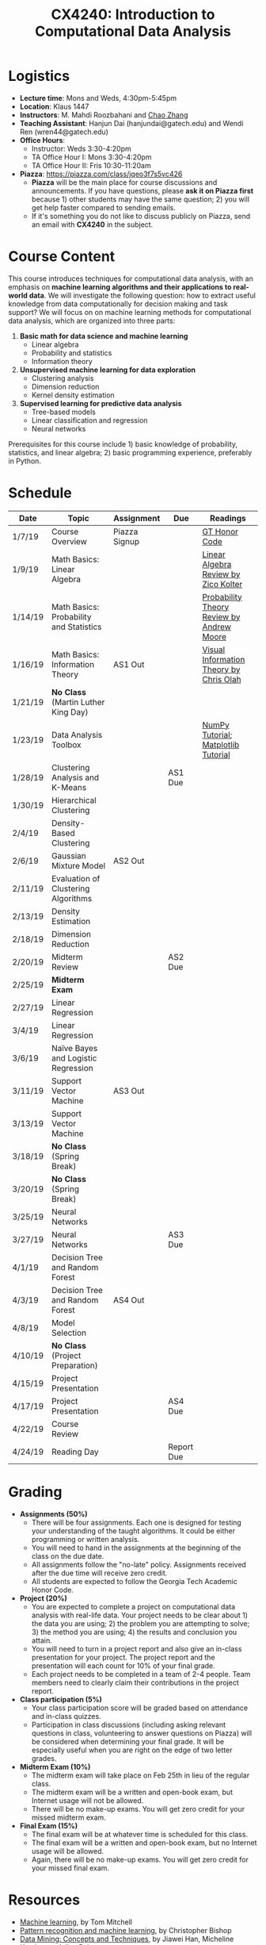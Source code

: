 #+TITLE: CX4240: Introduction to Computational Data Analysis
#+HTML_HEAD: <link rel="stylesheet" type="text/css" href="../main.css" />
#+OPTIONS: html-postamble:nil
#+OPTIONS: num:nil

* Logistics

- *Lecture time*: Mons and Weds, 4:30pm-5:45pm
- *Location*: Klaus 1447
- *Instructors*: M. Mahdi Roozbahani and [[http://chaozhang.org][Chao Zhang]]
- *Teaching Assistant*: Hanjun Dai (hanjundai@gatech.edu) and Wendi Ren (wren44@gatech.edu)
- *Office Hours*:
  - Instructor: Weds 3:30-4:20pm
  - TA Office Hour I: Mons 3:30-4:20pm
  - TA Office Hour II: Fris 10:30-11:20am
- *Piazza*: https://piazza.com/class/jqeo3f7s5vc426
  - *Piazza* will be the main place for course discussions and announcements. If you have questions, please *ask it on Piazza first* because 1) other students may have the same question; 2) you will get help faster compared to sending emails.
  - If it's something you do not like to discuss publicly on Piazza, send an email with *CX4240* in the subject.

* Course Content

This course introduces techniques for computational data analysis, with an
emphasis on *machine learning algorithms and their applications to real-world
data*. We will investigate the following question: how to extract useful
knowledge from data computationally for decision making and task support? We
will focus on on machine learning methods for computational data analysis,
which are organized into three parts:

1. **Basic math for data science and machine learning**
   - Linear algebra
   - Probability and statistics
   - Information theory

1. **Unsupervised machine learning for data exploration**
   - Clustering analysis
   - Dimension reduction
   - Kernel density estimation

1. **Supervised learning for predictive data analysis**
   - Tree-based models
   - Linear classification and regression
   - Neural networks

Prerequisites for this course include 1) basic knowledge of probability,
statistics, and linear algebra; 2) basic programming experience, preferably in
Python.



* Schedule

| Date    | Topic                                           | Assignment         | Due     | Readings |
|---------|-------------------------------------------------|--------------------|---------|----------|
| 1/7/19  | Course Overview                                 | Piazza Signup |         | [[https://policylibrary.gatech.edu/student-affairs/academic-honor-code][GT Honor Code]] |
| 1/9/19  | Math Basics: Linear Algebra       |                    |         |  [[http://cs229.stanford.edu/section/cs229-linalg.pdf][Linear Algebra Review by Zico Kolter]] |
| 1/14/19 | Math Basics: Probability and Statistics   |                    |         |   [[http://www.cs.cmu.edu/~./awm/tutorials/prob.html][Probability Theory Review by Andrew Moore]]    |
| 1/16/19 | Math Basics: Information Theory       | AS1 Out            |         |   [[http://colah.github.io/posts/2015-09-Visual-Information/][Visual Information Theory by Chris Olah]] |
| 1/21/19 | **No Class** (Martin Luther King Day)               |                    |         |          |
| 1/23/19 | Data Analysis Toolbox                           |                    |         | [[http://cs231n.github.io/python-numpy-tutorial/][NumPy Tutorial]]; [[https://www.labri.fr/perso/nrougier/teaching/matplotlib/][Matplotlib Tutorial]]    |
| 1/28/19 | Clustering Analysis and K-Means |                    | AS1 Due |          |
| 1/30/19 | Hierarchical Clustering                          |                    |         |          |
| 2/4/19  | Density-Based Clustering                        |                    |         |          |
| 2/6/19  | Gaussian Mixture Model                        | AS2 Out            |         |          |
| 2/11/19 | Evaluation of Clustering Algorithms             |                    |         |          |
| 2/13/19 | Density Estimation                             |                    |         |          |
| 2/18/19 | Dimension Reduction                    |                    |         |          |
| 2/20/19 | Midterm Review                                  |                    | AS2 Due |          |
| 2/25/19 | **Midterm Exam**                                    |                    |         |          |
| 2/27/19 | Linear Regression                   |         |         | |
| 3/4/19  | Linear Regression                   |         |         | |
| 3/6/19  | Naïve Bayes and Logistic Regression |         |         | |
| 3/11/19 | Support Vector Machine              | AS3 Out |         | |
| 3/13/19 | Support Vector Machine              |         |         | |
| 3/18/19 | **No Class** (Spring Break)             |         |         | |
| 3/20/19 | **No Class** (Spring Break)             |         |         | |
| 3/25/19 | Neural Networks                     |         |    |    |
| 3/27/19 | Neural Networks                     |         | AS3 Due | |
| 4/1/19  | Decision Tree and Random Forest     |         |         | |
| 4/3/19  | Decision Tree and Random Forest     | AS4 Out |         | |
| 4/8/19  | Model Selection                     |         |         | |
| 4/10/19 | **No Class** (Project Preparation)                  |                    |         |          |
| 4/15/19 | Project Presentation                            |                    |         |          |
| 4/17/19 | Project Presentation                            |                    | AS4 Due |          |
| 4/22/19 | Course Review                                   |                    |         |          |
| 4/24/19 | Reading Day                                     |                    | Report Due      |          |


* Grading

- *Assignments (50%)*
  - There will be four assignments. Each one is designed for testing your understanding of the taught algorithms. It could be either programming or written analysis.
  - You will need to hand in the assignments at the beginning of the class on the due date.
  - All assignments follow the "no-late" policy. Assignments received after the due time will receive zero credit.
  - All students are expected to follow the Georgia Tech Academic Honor Code.

- *Project (20%)*
  - You are expected to complete a project on computational data analysis with real-life data. Your project needs to be clear about 1) the data you are using; 2) the problem you are attempting to solve; 3) the method you are using; 4) the results and conclusion you attain.
  - You will need to turn in a project report and also give an in-class presentation for your project. The project report and the presentation will each count for 10% of your final grade.
  - Each project needs to be completed in a team of 2-4 people. Team members need to clearly claim their contributions in the project report.

- *Class participation (5%)*
  - Your class participation score will be graded based on attendance and in-class quizzes. 
  - Participation in class discussions (including asking relevant questions in class, volunteering to answer questions on Piazza) will be considered when determining your final grade. It will be especially useful when you are right on the edge of two letter grades. 

- *Midterm Exam (10%)*
  - The midterm exam will take place on Feb 25th in lieu of the regular class. 
  - The midterm exam will be a written and open-book exam, but Internet usage will not be allowed. 
  - There will be no make-up exams. You will get zero credit for your missed midterm exam.

- *Final Exam (15%)*
  - The final exam will be at whatever time is scheduled for this class.
  - The final exam will be a written and open-book exam, but no Internet usage will be allowed. 
  - Again, there will be no make-up exams. You will get zero credit for your missed final exam.

* Resources

- [[http://www.cs.cmu.edu/~tom/mlbook.html][Machine learning]], by Tom Mitchell
- [[https://www.springer.com/us/book/9780387310732][Pattern recognition and machine learning]], by Christopher Bishop
- [[https://www.elsevier.com/books/data-mining-concepts-and-techniques/han/978-0-12-381479-1][Data Mining: Concepts and Techniques]], by Jiawei Han, Micheline Kamber, and Jian Pei
- [[https://web.stanford.edu/~hastie/ElemStatLearn/][The Elements of Statistical Learning]], by Trevor Hastie, Robert Tibshirani, and Jerome Friedman
- [[http://www.deeplearningbook.org/][Deep Learning]], by Ian Goodfellow, Yoshua Bengio, and Aaron Courville
- [[https://d2l.ai/][Dive into Deep Learning]], by Aston Zhang, Zack C. Lipton, Mu Li, and Alex Smola

Other resources, such as machine learning toolboxes and datasets, will be provided throughout the course.
